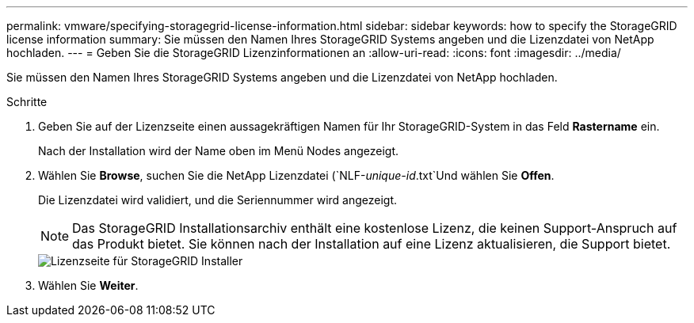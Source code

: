 ---
permalink: vmware/specifying-storagegrid-license-information.html 
sidebar: sidebar 
keywords: how to specify the StorageGRID license information 
summary: Sie müssen den Namen Ihres StorageGRID Systems angeben und die Lizenzdatei von NetApp hochladen. 
---
= Geben Sie die StorageGRID Lizenzinformationen an
:allow-uri-read: 
:icons: font
:imagesdir: ../media/


[role="lead"]
Sie müssen den Namen Ihres StorageGRID Systems angeben und die Lizenzdatei von NetApp hochladen.

.Schritte
. Geben Sie auf der Lizenzseite einen aussagekräftigen Namen für Ihr StorageGRID-System in das Feld *Rastername* ein.
+
Nach der Installation wird der Name oben im Menü Nodes angezeigt.

. Wählen Sie *Browse*, suchen Sie die NetApp Lizenzdatei (`NLF-_unique-id_.txt`Und wählen Sie *Offen*.
+
Die Lizenzdatei wird validiert, und die Seriennummer wird angezeigt.

+

NOTE: Das StorageGRID Installationsarchiv enthält eine kostenlose Lizenz, die keinen Support-Anspruch auf das Produkt bietet. Sie können nach der Installation auf eine Lizenz aktualisieren, die Support bietet.

+
image::../media/2_gmi_installer_license_page.png[Lizenzseite für StorageGRID Installer]

. Wählen Sie *Weiter*.

